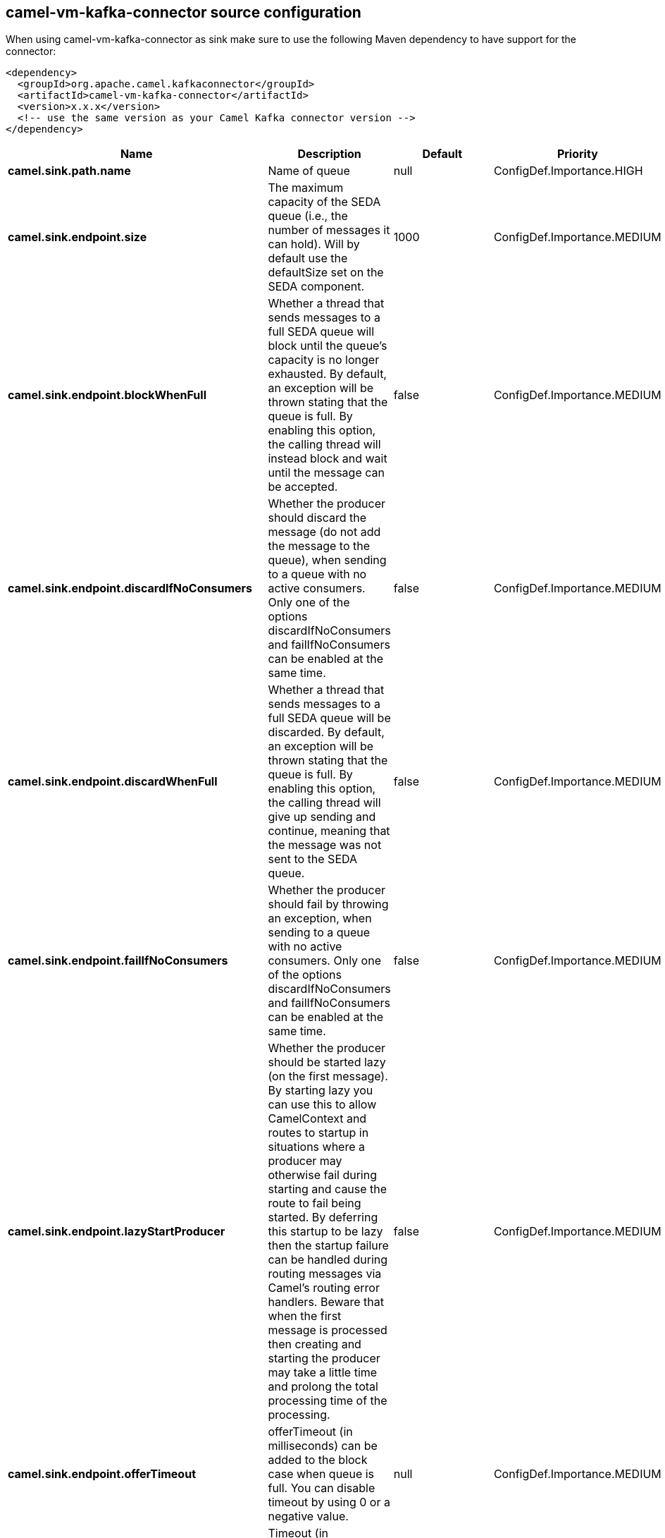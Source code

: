 // kafka-connector options: START
[[camel-vm-kafka-connector-source]]
== camel-vm-kafka-connector source configuration

When using camel-vm-kafka-connector as sink make sure to use the following Maven dependency to have support for the connector:

[source,xml]
----
<dependency>
  <groupId>org.apache.camel.kafkaconnector</groupId>
  <artifactId>camel-vm-kafka-connector</artifactId>
  <version>x.x.x</version>
  <!-- use the same version as your Camel Kafka connector version -->
</dependency>
----


[width="100%",cols="2,5,^1,2",options="header"]
|===
| Name | Description | Default | Priority
| *camel.sink.path.name* | Name of queue | null | ConfigDef.Importance.HIGH
| *camel.sink.endpoint.size* | The maximum capacity of the SEDA queue (i.e., the number of messages it can hold). Will by default use the defaultSize set on the SEDA component. | 1000 | ConfigDef.Importance.MEDIUM
| *camel.sink.endpoint.blockWhenFull* | Whether a thread that sends messages to a full SEDA queue will block until the queue's capacity is no longer exhausted. By default, an exception will be thrown stating that the queue is full. By enabling this option, the calling thread will instead block and wait until the message can be accepted. | false | ConfigDef.Importance.MEDIUM
| *camel.sink.endpoint.discardIfNoConsumers* | Whether the producer should discard the message (do not add the message to the queue), when sending to a queue with no active consumers. Only one of the options discardIfNoConsumers and failIfNoConsumers can be enabled at the same time. | false | ConfigDef.Importance.MEDIUM
| *camel.sink.endpoint.discardWhenFull* | Whether a thread that sends messages to a full SEDA queue will be discarded. By default, an exception will be thrown stating that the queue is full. By enabling this option, the calling thread will give up sending and continue, meaning that the message was not sent to the SEDA queue. | false | ConfigDef.Importance.MEDIUM
| *camel.sink.endpoint.failIfNoConsumers* | Whether the producer should fail by throwing an exception, when sending to a queue with no active consumers. Only one of the options discardIfNoConsumers and failIfNoConsumers can be enabled at the same time. | false | ConfigDef.Importance.MEDIUM
| *camel.sink.endpoint.lazyStartProducer* | Whether the producer should be started lazy (on the first message). By starting lazy you can use this to allow CamelContext and routes to startup in situations where a producer may otherwise fail during starting and cause the route to fail being started. By deferring this startup to be lazy then the startup failure can be handled during routing messages via Camel's routing error handlers. Beware that when the first message is processed then creating and starting the producer may take a little time and prolong the total processing time of the processing. | false | ConfigDef.Importance.MEDIUM
| *camel.sink.endpoint.offerTimeout* | offerTimeout (in milliseconds) can be added to the block case when queue is full. You can disable timeout by using 0 or a negative value. | null | ConfigDef.Importance.MEDIUM
| *camel.sink.endpoint.timeout* | Timeout (in milliseconds) before a SEDA producer will stop waiting for an asynchronous task to complete. You can disable timeout by using 0 or a negative value. | 30000L | ConfigDef.Importance.MEDIUM
| *camel.sink.endpoint.waitForTaskToComplete* | Option to specify whether the caller should wait for the async task to complete or not before continuing. The following three options are supported: Always, Never or IfReplyExpected. The first two values are self-explanatory. The last value, IfReplyExpected, will only wait if the message is Request Reply based. The default option is IfReplyExpected. One of: [Never] [IfReplyExpected] [Always] | "IfReplyExpected" | ConfigDef.Importance.MEDIUM
| *camel.sink.endpoint.basicPropertyBinding* | Whether the endpoint should use basic property binding (Camel 2.x) or the newer property binding with additional capabilities | false | ConfigDef.Importance.MEDIUM
| *camel.sink.endpoint.queue* | Define the queue instance which will be used by the endpoint | null | ConfigDef.Importance.MEDIUM
| *camel.sink.endpoint.synchronous* | Sets whether synchronous processing should be strictly used, or Camel is allowed to use asynchronous processing (if supported). | false | ConfigDef.Importance.MEDIUM
| *camel.component.vm.defaultBlockWhenFull* | Whether a thread that sends messages to a full SEDA queue will block until the queue's capacity is no longer exhausted. By default, an exception will be thrown stating that the queue is full. By enabling this option, the calling thread will instead block and wait until the message can be accepted. | false | ConfigDef.Importance.MEDIUM
| *camel.component.vm.defaultDiscardWhenFull* | Whether a thread that sends messages to a full SEDA queue will be discarded. By default, an exception will be thrown stating that the queue is full. By enabling this option, the calling thread will give up sending and continue, meaning that the message was not sent to the SEDA queue. | false | ConfigDef.Importance.MEDIUM
| *camel.component.vm.defaultOfferTimeout* | Whether a thread that sends messages to a full SEDA queue will block until the queue's capacity is no longer exhausted. By default, an exception will be thrown stating that the queue is full. By enabling this option, where a configured timeout can be added to the block case. Utilizing the .offer(timeout) method of the underlining java queue | null | ConfigDef.Importance.MEDIUM
| *camel.component.vm.lazyStartProducer* | Whether the producer should be started lazy (on the first message). By starting lazy you can use this to allow CamelContext and routes to startup in situations where a producer may otherwise fail during starting and cause the route to fail being started. By deferring this startup to be lazy then the startup failure can be handled during routing messages via Camel's routing error handlers. Beware that when the first message is processed then creating and starting the producer may take a little time and prolong the total processing time of the processing. | false | ConfigDef.Importance.MEDIUM
| *camel.component.vm.basicPropertyBinding* | Whether the component should use basic property binding (Camel 2.x) or the newer property binding with additional capabilities | false | ConfigDef.Importance.MEDIUM
| *camel.component.vm.defaultQueueFactory* | Sets the default queue factory. | null | ConfigDef.Importance.MEDIUM
| *camel.component.vm.queueSize* | Sets the default maximum capacity of the SEDA queue (i.e., the number of messages it can hold). | 1000 | ConfigDef.Importance.MEDIUM
|===
// kafka-connector options: END
